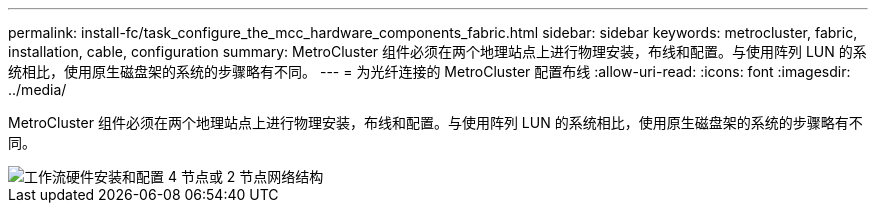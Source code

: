 ---
permalink: install-fc/task_configure_the_mcc_hardware_components_fabric.html 
sidebar: sidebar 
keywords: metrocluster, fabric, installation, cable, configuration 
summary: MetroCluster 组件必须在两个地理站点上进行物理安装，布线和配置。与使用阵列 LUN 的系统相比，使用原生磁盘架的系统的步骤略有不同。 
---
= 为光纤连接的 MetroCluster 配置布线
:allow-uri-read: 
:icons: font
:imagesdir: ../media/


[role="lead"]
MetroCluster 组件必须在两个地理站点上进行物理安装，布线和配置。与使用阵列 LUN 的系统相比，使用原生磁盘架的系统的步骤略有不同。

image::../media/workflow_hardware_installation_and_configuration_4_node_or_2_node_fabric.gif[工作流硬件安装和配置 4 节点或 2 节点网络结构]
